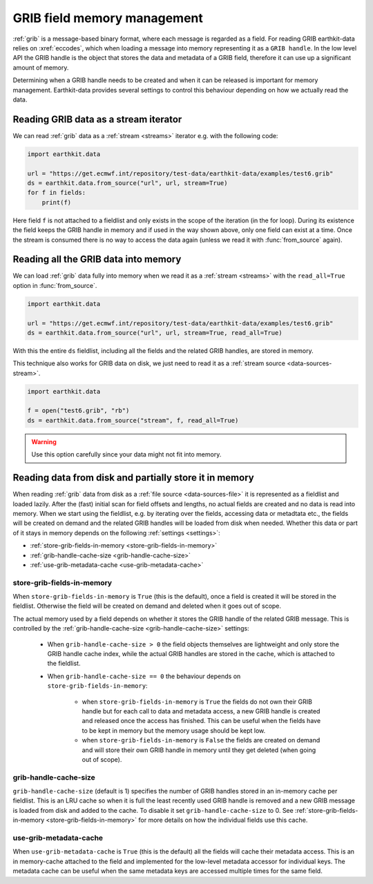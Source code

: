 .. _grib-memory:

GRIB field memory management
//////////////////////////////

:ref:`grib` is a message-based binary format, where each message is regarded as a field. For reading GRIB earthkit-data relies on :xref:`eccodes`, which when loading a message into memory representing it as a ``GRIB handle``. In the low level API the GRIB handle is the object that stores the data and metadata of a GRIB field, therefore it can use up a significant amount of memory.

Determining when a GRIB handle needs to be created and when it can be released is important for memory management. Earthkit-data provides several settings to control this behaviour depending on how we actually read the data.

Reading GRIB data as a stream iterator
========================================

We can read :ref:`grib` data as a :ref:`stream <streams>` iterator e.g. with the following code:

.. code-block:: python

    import earthkit.data

    url = "https://get.ecmwf.int/repository/test-data/earthkit-data/examples/test6.grib"
    ds = earthkit.data.from_source("url", url, stream=True)
    for f in fields:
        print(f)

Here field ``f`` is not attached to a fieldlist and only exists in the scope of the iteration (in the for loop). During its existence the field keeps the GRIB handle in memory and if used in the way shown above, only one field can exist at a time. Once the stream is consumed there is no way to access the data again (unless we read it with :func:`from_source` again).

Reading all the GRIB data into memory
========================================

We can load :ref:`grib` data fully into memory when we read it as a :ref:`stream <streams>` with the ``read_all=True`` option in :func:`from_source`.

.. code-block:: python

    import earthkit.data

    url = "https://get.ecmwf.int/repository/test-data/earthkit-data/examples/test6.grib"
    ds = earthkit.data.from_source("url", url, stream=True, read_all=True)

With this the entire ``ds`` fieldlist, including all the fields and the related GRIB handles, are stored in memory.

This technique also works for GRIB data on disk, we just need to read it as a :ref:`stream source <data-sources-stream>`.

.. code-block:: python

    import earthkit.data

    f = open("test6.grib", "rb")
    ds = earthkit.data.from_source("stream", f, read_all=True)

.. warning::

    Use this option carefully since your data might not fit into memory.

Reading data from disk and partially store it in memory
===========================================================

When reading :ref:`grib` data from disk as a :ref:`file source <data-sources-file>` it is represented as a fieldlist and loaded lazily. After the (fast) initial scan for field offsets and lengths, no actual fields are created and no data is read into memory. When we start using the fieldlist, e.g. by iterating over the fields, accessing data or metadtata etc., the fields will be created on demand and the related GRIB handles will be loaded from disk when needed. Whether this data or part of it stays in memory depends on the following :ref:`settings <settings>`:

- :ref:`store-grib-fields-in-memory <store-grib-fields-in-memory>`
- :ref:`grib-handle-cache-size <grib-handle-cache-size>`
- :ref:`use-grib-metadata-cache <use-grib-metadata-cache>`

.. _store-grib-fields-in-memory:

store-grib-fields-in-memory
++++++++++++++++++++++++++++

When ``store-grib-fields-in-memory`` is ``True`` (this is the default), once a field is created it will be stored in the fieldlist. Otherwise the field will be created on demand and deleted when it goes out of scope.

The actual memory used by a field depends on whether it stores the GRIB handle of the related GRIB message. This is controlled by the :ref:`grib-handle-cache-size <grib-handle-cache-size>` settings:

 - When ``grib-handle-cache-size > 0`` the field objects themselves are lightweight and only store the GRIB handle cache index, while the actual GRIB handles are stored in the cache, which is attached to the fieldlist.
 - When ``grib-handle-cache-size == 0`` the behaviour depends on ``store-grib-fields-in-memory``:

    - when ``store-grib-fields-in-memory`` is ``True`` the fields do not own their GRIB handle but for each call to data and metadata access, a new GRIB handle is created and released once the access has finished. This can be useful when the fields have to be kept in memory but the memory usage should be kept low.
    - when ``store-grib-fields-in-memory`` is ``False`` the fields are created on demand and will store their own GRIB handle in memory until they get deleted (when going out of scope).


.. _grib-handle-cache-size:

grib-handle-cache-size
++++++++++++++++++++++++++++

``grib-handle-cache-size`` (default is 1) specifies the number of GRIB handles stored in an in-memory cache per fieldlist.  This is an LRU cache so when it is full the least recently used GRIB handle is removed and a new GRIB message is loaded from disk and added to the cache. To disable it set ``grib-handle-cache-size`` to 0. See :ref:`store-grib-fields-in-memory <store-grib-fields-in-memory>` for more details on how the individual fields use this cache.


.. _use-grib-metadata-cache:

use-grib-metadata-cache
+++++++++++++++++++++++++++++++++++

When ``use-grib-metadata-cache`` is ``True`` (this is the default) all the fields will cache their metadata access. This is an in memory-cache attached to the field and implemented for the low-level metadata accessor for individual keys. The metadata cache can be useful when the same metadata keys are accessed multiple times for the same field.
